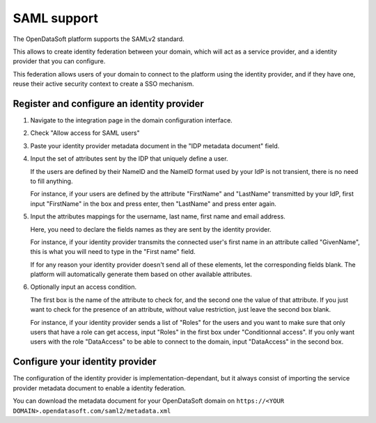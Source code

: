 SAML support
============

The OpenDataSoft platform supports the SAMLv2 standard.

This allows to create identity federation between your domain, which will act as a service provider, and a identity
provider that you can configure.

This federation allows users of your domain to connect to the platform using the identity provider, and if they have
one, reuse their active security context to create a SSO mechanism.

Register and configure an identity provider
-------------------------------------------

1. Navigate to the integration page in the domain configuration interface.

.. ifconfig:: language == 'en'

    .. image:: saml__integrations--en.png
       :alt: Integrations configuration page

.. ifconfig:: language == 'fr'

    .. image:: saml__integrations--fr.png
       :alt: Page de de configuration des intégrations du domaine

2. Check "Allow access for SAML users"

.. ifconfig:: language == 'en'

    .. image:: saml__config--en.png
       :alt: SAML IDP configuration interface

.. ifconfig:: language == 'fr'

    .. image:: saml__config--fr.png
       :alt: Interface de configuration de fournisseur d'identité SAML

3. Paste your identity provider metadata document in the "IDP metadata document" field.

4. Input the set of attributes sent by the IDP that uniquely define a user.

   If the users are defined by their NameID and the NameID format used by your IdP is not transient, there is no need to fill anything.

   For instance, if your users are defined by the attribute "FirstName" and "LastName" transmitted by your IdP, first input "FirstName" in the box and press enter, then "LastName" and press enter again.

5. Input the attributes mappings for the username, last name, first name and email address.

   Here, you need to declare the fields names as they are sent by the identity provider.

   For instance, if your identity provider transmits the connected user's first name in an attribute called "GivenName",
   this is what you will need to type in the "First name" field.

   If for any reason your identity provider doesn't send all of these elements, let the corresponding fields blank. The
   platform will automatically generate them based on other available attributes.

6. Optionally input an access condition.

   The first box is the name of the attribute to check for, and the second one the value of that attribute.
   If you just want to check for the presence of an attribute, without value restriction, just leave the second box blank.

   For instance, if your identity provider sends a list of "Roles" for the users and you want to make sure that only users that have a role can get access, input "Roles" in the first box under "Conditionnal access". If you only want users with the role "DataAccess" to be able to connect to the domain, input "DataAccess" in the second box. 

Configure your identity provider
--------------------------------

The configuration of the identity provider is implementation-dependant, but it always consist of importing the service
provider metadata document to enable a identity federation.

You can download the metadata document for your OpenDataSoft domain on
``https://<YOUR DOMAIN>.opendatasoft.com/saml2/metadata.xml``

